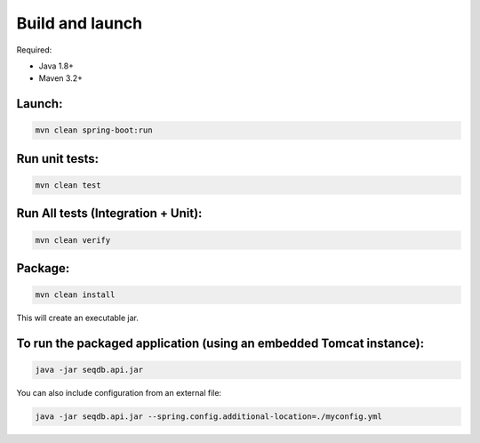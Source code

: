 Build and launch
================

Required:

* Java 1.8+
* Maven 3.2+

Launch:
-------

.. code-block:: console

  mvn clean spring-boot:run

Run unit tests:
---------------

.. code-block:: console

  mvn clean test

Run All tests (Integration + Unit):
-----------------------------------

.. code-block:: console

  mvn clean verify

Package:
--------

.. code-block:: console

  mvn clean install

This will create an executable jar.

To run the packaged application (using an embedded Tomcat instance):
--------------------------------------------------------------------

.. code-block:: console

  java -jar seqdb.api.jar

You can also include configuration from an external file:

.. code-block:: console

  java -jar seqdb.api.jar --spring.config.additional-location=./myconfig.yml
